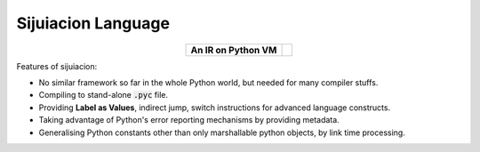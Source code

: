 




Sijuiacion Language
===========================================

.. |fig| image:: http://raw.githubusercontent.com/thautwarm/static-resources/master/sijuiacion/sij.png



.. table::
   :align: center
   :widths: auto

   +--------------------------------------+--------------------------+
   |**An IR on Python VM**                | .. toctree::             |
   ||fig|                                 |                          |
   |                                      |                          |
   |                                      |    get-started.md        |
   |                                      |    instructions.md       |
   |                                      |                          |
   |                                      |                          |
   |                                      |                          |
   |                                      |                          |
   |                                      |                          |
   |                                      |                          |
   |                                      |                          |
   +--------------------------------------+--------------------------+


Features of sijuiacion:

- No similar framework so far in the whole Python world, but needed for many compiler stuffs.
- Compiling to stand-alone :code:`.pyc` file.
- Providing **Label as Values**, indirect jump, switch instructions for advanced language constructs.
- Taking advantage of Python's error reporting mechanisms by providing metadata.
- Generalising Python constants other than only marshallable python objects, by link time processing.
